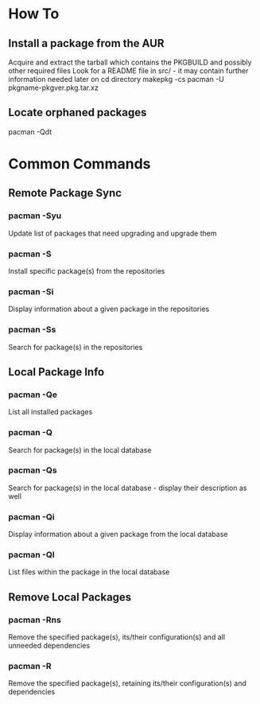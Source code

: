 * How To

** Install a package from the AUR
	 Acquire and extract the tarball which contains the PKGBUILD and possibly other required files
	 Look for a README file in src/ - it may contain further information needed later on
	 cd directory
	 makepkg -cs
	 pacman -U pkgname-pkgver.pkg.tar.xz

** Locate orphaned packages
	 pacman -Qdt


* Common Commands

** Remote Package Sync

*** pacman -Syu
	 	Update list of packages that need upgrading and upgrade them

*** pacman -S
		Install specific package(s) from the repositories

*** pacman -Si
		Display information about a given package in the repositories

*** pacman -Ss
		Search for package(s) in the repositories


** Local Package Info

*** pacman -Qe
		List all installed packages

*** pacman -Q
		Search for package(s) in the local database

*** pacman -Qs
		Search for package(s) in the local database - display their description as well

*** pacman -Qi
		Display information about a given package from the local database

*** pacman -Ql
		List files within the package in the local database


** Remove Local Packages

*** pacman -Rns
		Remove the specified package(s), its/their configuration(s) and all unneeded dependencies

*** pacman -R
		Remove the specified package(s), retaining its/their configuration(s) and dependencies
